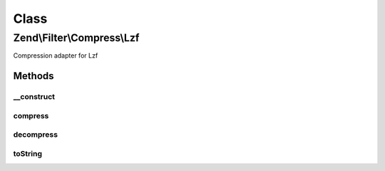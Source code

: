 .. Filter/Compress/Lzf.php generated using docpx on 01/30/13 03:02pm


Class
*****

Zend\\Filter\\Compress\\Lzf
===========================

Compression adapter for Lzf

Methods
-------

__construct
+++++++++++

.. function:: __construct()


    Class constructor

    :param null: 

    :throws Exception\ExtensionNotLoadedException: if lzf extension missing



compress
++++++++

.. function:: compress()


    Compresses the given content

    :param string: 

    :rtype: string 

    :throws: Exception\RuntimeException if error occurs during compression



decompress
++++++++++

.. function:: decompress()


    Decompresses the given content

    :param string: 

    :rtype: string 

    :throws: Exception\RuntimeException if error occurs during decompression



toString
++++++++

.. function:: toString()


    Returns the adapter name

    :rtype: string 




